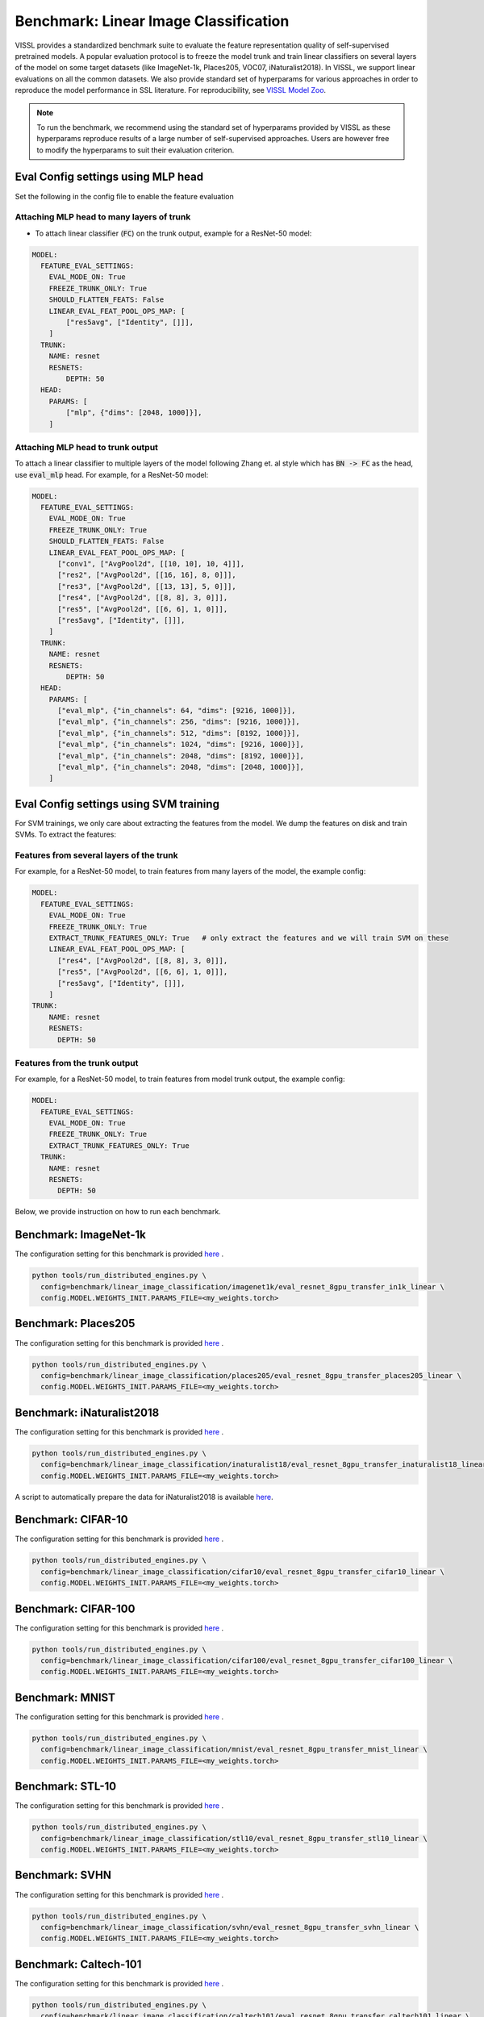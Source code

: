 Benchmark: Linear Image Classification
===========================================================

VISSL provides a standardized benchmark suite to evaluate the feature representation quality of self-supervised pretrained models. A popular
evaluation protocol is to freeze the model trunk and train linear classifiers on several layers of the model on some target datasets (like ImageNet-1k, Places205, VOC07, iNaturalist2018).
In VISSL, we support linear evaluations on all the common datasets. We also provide standard set of hyperparams for various approaches
in order to reproduce the model performance in SSL literature. For reproducibility, see `VISSL Model Zoo <https://github.com/facebookresearch/vissl/blob/main/MODEL_ZOO.md>`_.

.. note::

    To run the benchmark, we recommend using the standard set of hyperparams provided by VISSL as these hyperparams reproduce results of a large number of self-supervised approaches.
    Users are however free to modify the hyperparams to suit their evaluation criterion.

Eval Config settings using MLP head
--------------------------------------

Set the following in the config file to enable the feature evaluation

Attaching MLP head to many layers of trunk
~~~~~~~~~~~~~~~~~~~~~~~~~~~~~~~~~~~~~~~~~~~~~

- To attach linear classifier (:code:`FC`) on the trunk output, example for a ResNet-50 model:

.. code-block:: yaml

    MODEL:
      FEATURE_EVAL_SETTINGS:
        EVAL_MODE_ON: True
        FREEZE_TRUNK_ONLY: True
        SHOULD_FLATTEN_FEATS: False
        LINEAR_EVAL_FEAT_POOL_OPS_MAP: [
            ["res5avg", ["Identity", []]],
        ]
      TRUNK:
        NAME: resnet
        RESNETS:
            DEPTH: 50
      HEAD:
        PARAMS: [
            ["mlp", {"dims": [2048, 1000]}],
        ]


Attaching MLP head to trunk output
~~~~~~~~~~~~~~~~~~~~~~~~~~~~~~~~~~~~~~~~~~~~~

To attach a linear classifier to multiple layers of the model following Zhang et. al style which has :code:`BN -> FC` as the head, use :code:`eval_mlp` head. For example, for a ResNet-50 model:

.. code-block:: yaml

    MODEL:
      FEATURE_EVAL_SETTINGS:
        EVAL_MODE_ON: True
        FREEZE_TRUNK_ONLY: True
        SHOULD_FLATTEN_FEATS: False
        LINEAR_EVAL_FEAT_POOL_OPS_MAP: [
          ["conv1", ["AvgPool2d", [[10, 10], 10, 4]]],
          ["res2", ["AvgPool2d", [[16, 16], 8, 0]]],
          ["res3", ["AvgPool2d", [[13, 13], 5, 0]]],
          ["res4", ["AvgPool2d", [[8, 8], 3, 0]]],
          ["res5", ["AvgPool2d", [[6, 6], 1, 0]]],
          ["res5avg", ["Identity", []]],
        ]
      TRUNK:
        NAME: resnet
        RESNETS:
            DEPTH: 50
      HEAD:
        PARAMS: [
          ["eval_mlp", {"in_channels": 64, "dims": [9216, 1000]}],
          ["eval_mlp", {"in_channels": 256, "dims": [9216, 1000]}],
          ["eval_mlp", {"in_channels": 512, "dims": [8192, 1000]}],
          ["eval_mlp", {"in_channels": 1024, "dims": [9216, 1000]}],
          ["eval_mlp", {"in_channels": 2048, "dims": [8192, 1000]}],
          ["eval_mlp", {"in_channels": 2048, "dims": [2048, 1000]}],
        ]


Eval Config settings using SVM training
------------------------------------------

For SVM trainings, we only care about extracting the features from the model. We dump the features on disk and train SVMs. To extract the
features:

Features from several layers of the trunk
~~~~~~~~~~~~~~~~~~~~~~~~~~~~~~~~~~~~~~~~~~~~~

For example, for a ResNet-50 model, to train features from many layers of the model, the example config:

.. code-block:: yaml

    MODEL:
      FEATURE_EVAL_SETTINGS:
        EVAL_MODE_ON: True
        FREEZE_TRUNK_ONLY: True
        EXTRACT_TRUNK_FEATURES_ONLY: True   # only extract the features and we will train SVM on these
        LINEAR_EVAL_FEAT_POOL_OPS_MAP: [
          ["res4", ["AvgPool2d", [[8, 8], 3, 0]]],
          ["res5", ["AvgPool2d", [[6, 6], 1, 0]]],
          ["res5avg", ["Identity", []]],
        ]
    TRUNK:
        NAME: resnet
        RESNETS:
          DEPTH: 50


Features from the trunk output
~~~~~~~~~~~~~~~~~~~~~~~~~~~~~~~

For example, for a ResNet-50 model, to train features from model trunk output, the example config:

.. code-block:: yaml

    MODEL:
      FEATURE_EVAL_SETTINGS:
        EVAL_MODE_ON: True
        FREEZE_TRUNK_ONLY: True
        EXTRACT_TRUNK_FEATURES_ONLY: True
      TRUNK:
        NAME: resnet
        RESNETS:
          DEPTH: 50


Below, we provide instruction on how to run each benchmark.

Benchmark: ImageNet-1k
---------------------------

The configuration setting for this benchmark
is provided `here <https://github.com/facebookresearch/vissl/tree/main/configs/config/benchmark/linear_image_classification/imagenet1k>`_ .

.. code-block:: bash

    python tools/run_distributed_engines.py \
      config=benchmark/linear_image_classification/imagenet1k/eval_resnet_8gpu_transfer_in1k_linear \
      config.MODEL.WEIGHTS_INIT.PARAMS_FILE=<my_weights.torch>


Benchmark: Places205
---------------------------

The configuration setting for this benchmark
is provided `here <https://github.com/facebookresearch/vissl/tree/main/configs/config/benchmark/linear_image_classification/places205>`_ .

.. code-block:: bash

    python tools/run_distributed_engines.py \
      config=benchmark/linear_image_classification/places205/eval_resnet_8gpu_transfer_places205_linear \
      config.MODEL.WEIGHTS_INIT.PARAMS_FILE=<my_weights.torch>


Benchmark: iNaturalist2018
---------------------------------

The configuration setting for this benchmark
is provided `here <https://github.com/facebookresearch/vissl/tree/main/configs/config/benchmark/linear_image_classification/inaturalist18>`_ .

.. code-block:: bash

    python tools/run_distributed_engines.py \
      config=benchmark/linear_image_classification/inaturalist18/eval_resnet_8gpu_transfer_inaturalist18_linear \
      config.MODEL.WEIGHTS_INIT.PARAMS_FILE=<my_weights.torch>

A script to automatically prepare the data for iNaturalist2018 is available `here <https://github.com/facebookresearch/vissl/tree/main/extra_scripts>`_.

Benchmark: CIFAR-10
-----------------------

The configuration setting for this benchmark
is provided `here <https://github.com/facebookresearch/vissl/tree/main/configs/config/benchmark/linear_image_classification/cifar10>`_ .

.. code-block:: bash

    python tools/run_distributed_engines.py \
      config=benchmark/linear_image_classification/cifar10/eval_resnet_8gpu_transfer_cifar10_linear \
      config.MODEL.WEIGHTS_INIT.PARAMS_FILE=<my_weights.torch>


Benchmark: CIFAR-100
-----------------------

The configuration setting for this benchmark
is provided `here <https://github.com/facebookresearch/vissl/tree/main/configs/config/benchmark/linear_image_classification/cifar100>`_ .

.. code-block:: bash

    python tools/run_distributed_engines.py \
      config=benchmark/linear_image_classification/cifar100/eval_resnet_8gpu_transfer_cifar100_linear \
      config.MODEL.WEIGHTS_INIT.PARAMS_FILE=<my_weights.torch>


Benchmark: MNIST
-----------------------

The configuration setting for this benchmark
is provided `here <https://github.com/facebookresearch/vissl/tree/main/configs/config/benchmark/linear_image_classification/mnist>`_ .

.. code-block:: bash

    python tools/run_distributed_engines.py \
      config=benchmark/linear_image_classification/mnist/eval_resnet_8gpu_transfer_mnist_linear \
      config.MODEL.WEIGHTS_INIT.PARAMS_FILE=<my_weights.torch>


Benchmark: STL-10
-----------------------

The configuration setting for this benchmark
is provided `here <https://github.com/facebookresearch/vissl/tree/main/configs/config/benchmark/linear_image_classification/stl10>`_ .

.. code-block:: bash

    python tools/run_distributed_engines.py \
      config=benchmark/linear_image_classification/stl10/eval_resnet_8gpu_transfer_stl10_linear \
      config.MODEL.WEIGHTS_INIT.PARAMS_FILE=<my_weights.torch>


Benchmark: SVHN
-----------------------

The configuration setting for this benchmark
is provided `here <https://github.com/facebookresearch/vissl/tree/main/configs/config/benchmark/linear_image_classification/svhn>`_ .

.. code-block:: bash

    python tools/run_distributed_engines.py \
      config=benchmark/linear_image_classification/svhn/eval_resnet_8gpu_transfer_svhn_linear \
      config.MODEL.WEIGHTS_INIT.PARAMS_FILE=<my_weights.torch>


Benchmark: Caltech-101
-----------------------

The configuration setting for this benchmark
is provided `here <https://github.com/facebookresearch/vissl/tree/main/configs/config/benchmark/linear_image_classification/caltech101>`_ .

.. code-block:: bash

    python tools/run_distributed_engines.py \
      config=benchmark/linear_image_classification/caltech101/eval_resnet_8gpu_transfer_caltech101_linear \
      config.MODEL.WEIGHTS_INIT.PARAMS_FILE=<my_weights.torch>

A script to automatically prepare the data for Caltech-101 is available `here <https://github.com/facebookresearch/vissl/tree/main/extra_scripts>`_.


Benchmark: Describable Textures
--------------------------------

The configuration setting for this benchmark
is provided `here <https://github.com/facebookresearch/vissl/tree/main/configs/config/benchmark/linear_image_classification/dtd>`_ .

.. code-block:: bash

    python tools/run_distributed_engines.py \
      config=benchmark/linear_image_classification/dtd/eval_resnet_8gpu_transfer_dtd_linear \
      config.MODEL.WEIGHTS_INIT.PARAMS_FILE=<my_weights.torch>

A script to automatically prepare the data for DTD is available `here <https://github.com/facebookresearch/vissl/tree/main/extra_scripts>`_.


Benchmark: FGVC Aircrafts
---------------------------

The configuration setting for this benchmark
is provided `here <https://github.com/facebookresearch/vissl/tree/main/configs/config/benchmark/linear_image_classification/aircrafts>`_ .

.. code-block:: bash

    python tools/run_distributed_engines.py \
      config=benchmark/linear_image_classification/aircrafts/eval_resnet_8gpu_transfer_aircrafts_linear \
      config.MODEL.WEIGHTS_INIT.PARAMS_FILE=<my_weights.torch>

A script to automatically prepare the data for FGVC Aircrafts is available `here <https://github.com/facebookresearch/vissl/tree/main/extra_scripts>`_.


Benchmark: FOOD-101
-----------------------

The configuration setting for this benchmark
is provided `here <https://github.com/facebookresearch/vissl/tree/main/configs/config/benchmark/linear_image_classification/food101>`_ .

.. code-block:: bash

    python tools/run_distributed_engines.py \
      config=benchmark/linear_image_classification/food101/eval_resnet_8gpu_transfer_food101_linear \
      config.MODEL.WEIGHTS_INIT.PARAMS_FILE=<my_weights.torch>

A script to automatically prepare the data for FOOD-101 is available `here <https://github.com/facebookresearch/vissl/tree/main/extra_scripts>`_.


Benchmark: GTSRB
-----------------------

The configuration setting for the German Traffic Sign Recognition Benchmark
is provided `here <https://github.com/facebookresearch/vissl/tree/main/configs/config/benchmark/linear_image_classification/gtsrb>`_ .

.. code-block:: bash

    python tools/run_distributed_engines.py \
      config=benchmark/linear_image_classification/gtsrb/eval_resnet_8gpu_transfer_gtsrb_linear \
      config.MODEL.WEIGHTS_INIT.PARAMS_FILE=<my_weights.torch>

A script to automatically prepare the data for GTSRB is available `here <https://github.com/facebookresearch/vissl/tree/main/extra_scripts>`_.


Benchmark: Oxford Flowers
-----------------------

The configuration setting for this benchmark
is provided `here <https://github.com/facebookresearch/vissl/tree/main/configs/config/benchmark/linear_image_classification/oxford_flowers>`_ .

.. code-block:: bash

    python tools/run_distributed_engines.py \
      config=benchmark/linear_image_classification/oxford_flowers/eval_resnet_8gpu_transfer_oxford_flowers_linear \
      config.MODEL.WEIGHTS_INIT.PARAMS_FILE=<my_weights.torch>

A script to automatically prepare the data for Oxford Flowers is available `here <https://github.com/facebookresearch/vissl/tree/main/extra_scripts>`_.


Benchmark: Oxford Pets
-----------------------

The configuration setting for this benchmark
is provided `here <https://github.com/facebookresearch/vissl/tree/main/configs/config/benchmark/linear_image_classification/oxford_pets>`_ .

.. code-block:: bash

    python tools/run_distributed_engines.py \
      config=benchmark/linear_image_classification/oxford_pets/eval_resnet_8gpu_transfer_oxford_pets_linear \
      config.MODEL.WEIGHTS_INIT.PARAMS_FILE=<my_weights.torch>

A script to automatically prepare the data for Oxford Pets is available `here <https://github.com/facebookresearch/vissl/tree/main/extra_scripts>`_.


Benchmark: SUN397
-----------------------

The configuration setting for this benchmark
is provided `here <https://github.com/facebookresearch/vissl/tree/main/configs/config/benchmark/linear_image_classification/sun397>`_ .

.. code-block:: bash

    python tools/run_distributed_engines.py \
      config=benchmark/linear_image_classification/sun397/eval_resnet_8gpu_transfer_sun397_linear \
      config.MODEL.WEIGHTS_INIT.PARAMS_FILE=<my_weights.torch>

A script to automatically prepare the data for SUN397 is available `here <https://github.com/facebookresearch/vissl/tree/main/extra_scripts>`_.


Benchmark: UCF-101
-----------------------

The UCF-101 benchmark evaluates the classification performance on human actions from a single image (the middle frame of the UCF101 dataset).

The configuration setting for this benchmark
is provided `here <https://github.com/facebookresearch/vissl/tree/main/configs/config/benchmark/linear_image_classification/ucf101>`_.

.. code-block:: bash

    python tools/run_distributed_engines.py \
      config=benchmark/linear_image_classification/ucf101/eval_resnet_8gpu_transfer_ucf101_linear \
      config.MODEL.WEIGHTS_INIT.PARAMS_FILE=<my_weights.torch>

A script to automatically prepare the data for UCF-101 is available `here <https://github.com/facebookresearch/vissl/tree/main/extra_scripts>`_. This script will handle the transformation from videos to images by extracting the middle frame of each of the videos.


Benchmark: EuroSAT
----------------------------

The EuroSAT benchmark evaluates the classification performance on a specialized task (satellite imaging).

The configuration setting for this benchmark
is provided `here <https://github.com/facebookresearch/vissl/tree/main/configs/config/benchmark/linear_image_classification/euro_sat>`_ .

.. code-block:: bash

    python tools/run_distributed_engines.py \
      config=benchmark/linear_image_classification/euro_sat/eval_resnet_8gpu_transfer_euro_sat_linear \
      config.MODEL.WEIGHTS_INIT.PARAMS_FILE=<my_weights.torch>

A script to automatically prepare the data for EuroSAT is available `here <https://github.com/facebookresearch/vissl/tree/main/extra_scripts>`_.


Benchmark: Patch Camelyon
----------------------------

The Patch Camelyon (PCAM) benchmark evaluates the classification performance on a specialized task (medical task).

The configuration setting for this benchmark
is provided `here <https://github.com/facebookresearch/vissl/tree/main/configs/config/benchmark/linear_image_classification/pcam>`_ .

.. code-block:: bash

    python tools/run_distributed_engines.py \
      config=benchmark/linear_image_classification/pcam/eval_resnet_8gpu_transfer_pcam_linear \
      config.MODEL.WEIGHTS_INIT.PARAMS_FILE=<my_weights.torch>

A script to automatically prepare the data for Patch Camelyon is available `here <https://github.com/facebookresearch/vissl/tree/main/extra_scripts>`_.


Benchmark: CLEVR
-------------------

The CLEVR benchmarks evaluate the understanding of the structure of a 3D scene by:

- CLEVR/Count: counting then number of objects in the scene
- CLEVR/Dist: estimating the distance to the closest object in the scene

The configuration setting for these benchmarks
is provided `here <https://github.com/facebookresearch/vissl/tree/main/configs/config/benchmark/linear_image_classification/clever_count>`_ and `here <https://github.com/facebookresearch/vissl/tree/main/configs/config/benchmark/linear_image_classification/clevr_dist>`_.

.. code-block:: bash

    # For CLEVR Count
    python tools/run_distributed_engines.py \
      config=benchmark/linear_image_classification/clevr_count/eval_resnet_8gpu_transfer_clevr_count_linear \
      config.MODEL.WEIGHTS_INIT.PARAMS_FILE=<my_weights.torch>

    # For CLEVR Dist
    python tools/run_distributed_engines.py \
      config=benchmark/linear_image_classification/clevr_dist/eval_resnet_8gpu_transfer_clevr_dist_linear \
      config.MODEL.WEIGHTS_INIT.PARAMS_FILE=<my_weights.torch>

Scripts to automatically prepare the data for the CLEVR benchmarks are available `here <https://github.com/facebookresearch/vissl/tree/main/extra_scripts>`_.


Benchmark: dSprites
----------------------

The dSprites benchmarks evaluate the understanding of the positional information in a synthetic 2D scene by:

- dSprites/location: estimating the X position of a sprite
- dSprites/orientation: estimating the orientation of a sprite

The configuration setting for these benchmarks
is provided under the `dsprites <https://github.com/facebookresearch/vissl/tree/main/configs/config/benchmark/linear_image_classification/dsprites>`_ folder.

.. code-block:: bash

    # For dSprites location
    python tools/run_distributed_engines.py \
      config=benchmark/linear_image_classification/dsprites//eval_resnet_8gpu_transfer_dsprites_loc_linear \
      config.MODEL.WEIGHTS_INIT.PARAMS_FILE=<my_weights.torch>

    # For dSprites orientation
    python tools/run_distributed_engines.py \
      config=benchmark/linear_image_classification/dsprites/eval_resnet_8gpu_transfer_dsprites_orient_linear \
      config.MODEL.WEIGHTS_INIT.PARAMS_FILE=<my_weights.torch>

Scripts to automatically prepare the data for the dSprites benchmarks are available `here <https://github.com/facebookresearch/vissl/tree/main/extra_scripts>`_.


Benchmark: Linear SVM on VOC07
---------------------------------

VISSL provides :code:`train_svm.py` tool that will first extract features and then train/test SVMs on these features.
The configuration setting for this benchmark is provided `here <https://github.com/facebookresearch/vissl/tree/main/configs/config/benchmark/linear_image_classification/voc07>`_ .

.. code-block:: bash

    python tools/train_svm.py \
      config=benchmark/linear_image_classification/voc07/eval_resnet_8gpu_transfer_voc07_svm \
      config.MODEL.WEIGHTS_INIT.PARAMS_FILE=<my_weights.torch>


.. note::

    Please see VISSL documentation on how to run a given training on **1-gpu, multi-gpu or multi-machine**.

.. note::

    Please see VISSL documentation on how to use the **builtin datasets**.

.. note::

    Please see VISSL documentation on how to use YAML comfiguration system in VISSL to **override specific components like model** of a config file. For example,
    in the above file, user can replace ResNet-50 model with a different architecture like RegNetY-256 etc. easily.
